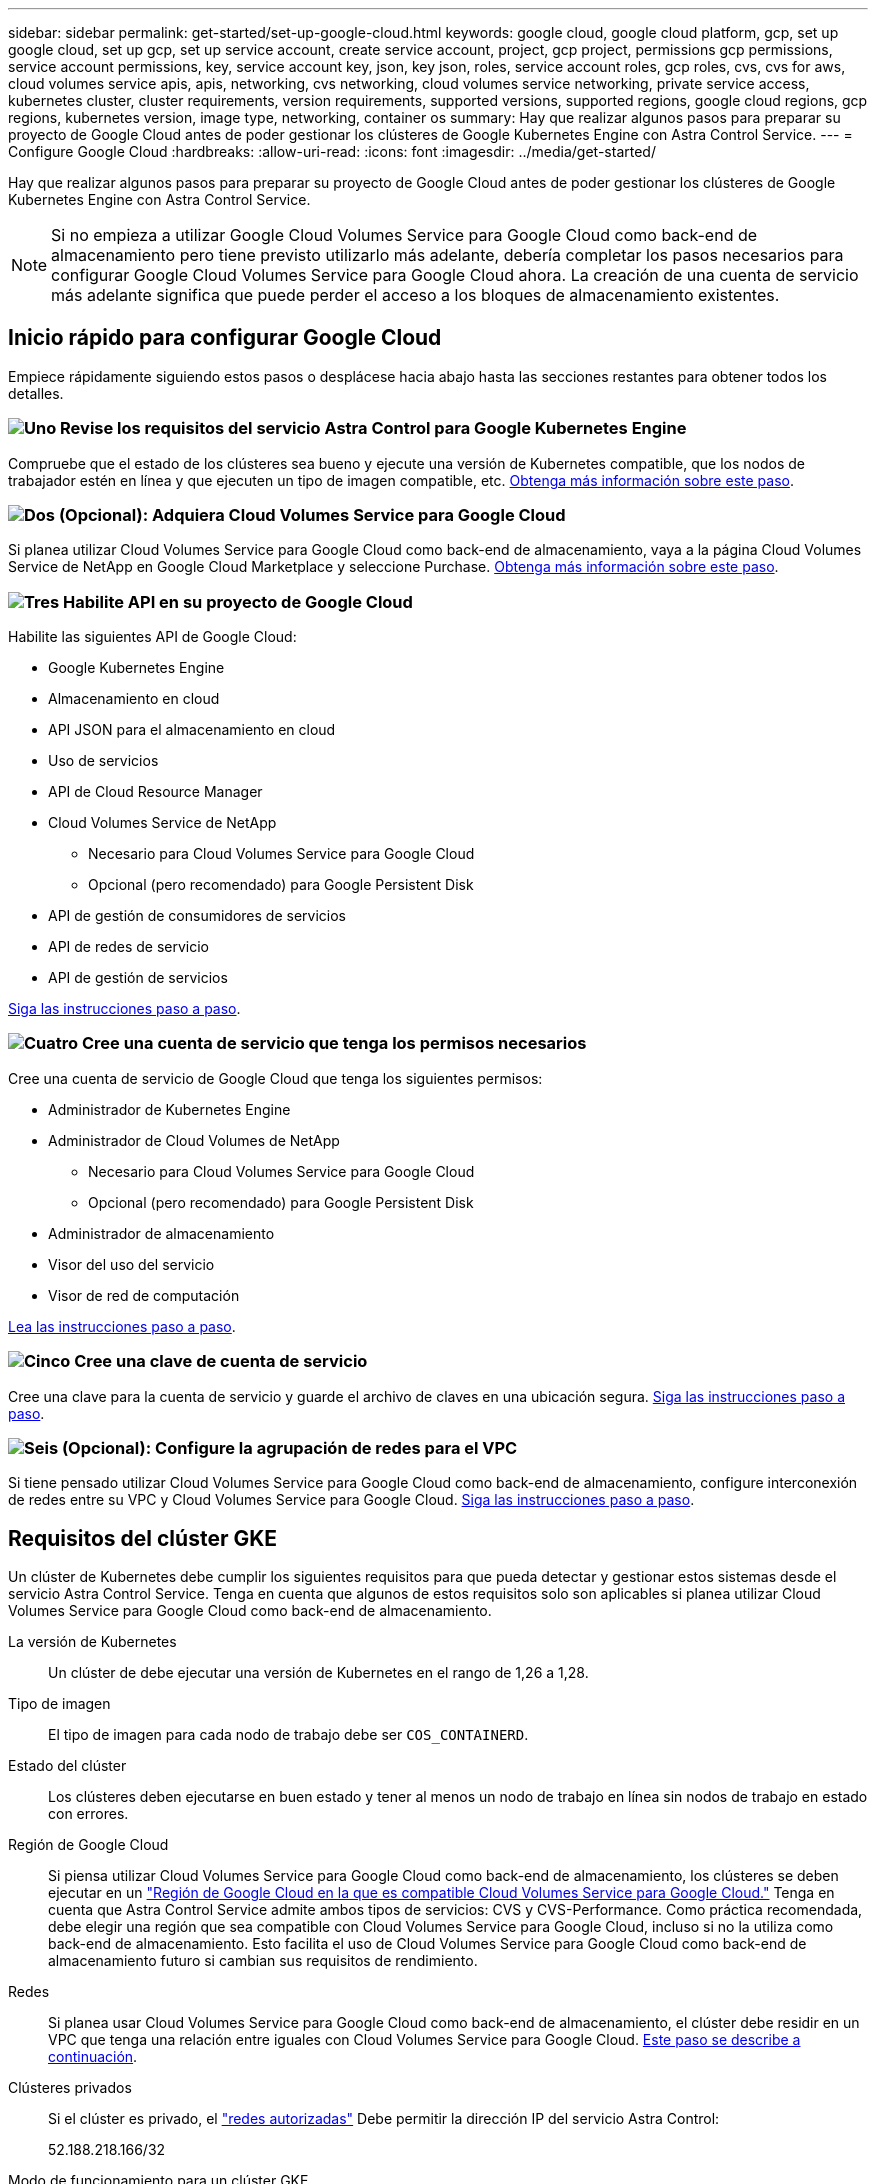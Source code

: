 ---
sidebar: sidebar 
permalink: get-started/set-up-google-cloud.html 
keywords: google cloud, google cloud platform, gcp, set up google cloud, set up gcp, set up service account, create service account, project, gcp project, permissions gcp permissions, service account permissions, key, service account key, json, key json, roles, service account roles, gcp roles, cvs, cvs for aws, cloud volumes service apis, apis, networking, cvs networking, cloud volumes service networking, private service access, kubernetes cluster, cluster requirements, version requirements, supported versions, supported regions, google cloud regions, gcp regions, kubernetes version, image type, networking, container os 
summary: Hay que realizar algunos pasos para preparar su proyecto de Google Cloud antes de poder gestionar los clústeres de Google Kubernetes Engine con Astra Control Service. 
---
= Configure Google Cloud
:hardbreaks:
:allow-uri-read: 
:icons: font
:imagesdir: ../media/get-started/


[role="lead"]
Hay que realizar algunos pasos para preparar su proyecto de Google Cloud antes de poder gestionar los clústeres de Google Kubernetes Engine con Astra Control Service.


NOTE: Si no empieza a utilizar Google Cloud Volumes Service para Google Cloud como back-end de almacenamiento pero tiene previsto utilizarlo más adelante, debería completar los pasos necesarios para configurar Google Cloud Volumes Service para Google Cloud ahora. La creación de una cuenta de servicio más adelante significa que puede perder el acceso a los bloques de almacenamiento existentes.



== Inicio rápido para configurar Google Cloud

Empiece rápidamente siguiendo estos pasos o desplácese hacia abajo hasta las secciones restantes para obtener todos los detalles.



=== image:https://raw.githubusercontent.com/NetAppDocs/common/main/media/number-1.png["Uno"] Revise los requisitos del servicio Astra Control para Google Kubernetes Engine

[role="quick-margin-para"]
Compruebe que el estado de los clústeres sea bueno y ejecute una versión de Kubernetes compatible, que los nodos de trabajador estén en línea y que ejecuten un tipo de imagen compatible, etc. <<Requisitos del clúster GKE,Obtenga más información sobre este paso>>.



=== image:https://raw.githubusercontent.com/NetAppDocs/common/main/media/number-2.png["Dos"] (Opcional): Adquiera Cloud Volumes Service para Google Cloud

[role="quick-margin-para"]
Si planea utilizar Cloud Volumes Service para Google Cloud como back-end de almacenamiento, vaya a la página Cloud Volumes Service de NetApp en Google Cloud Marketplace y seleccione Purchase. <<Opcional: Adquiera Cloud Volumes Service para Google Cloud,Obtenga más información sobre este paso>>.



=== image:https://raw.githubusercontent.com/NetAppDocs/common/main/media/number-3.png["Tres"] Habilite API en su proyecto de Google Cloud

[role="quick-margin-para"]
Habilite las siguientes API de Google Cloud:

[role="quick-margin-list"]
* Google Kubernetes Engine
* Almacenamiento en cloud
* API JSON para el almacenamiento en cloud
* Uso de servicios
* API de Cloud Resource Manager
* Cloud Volumes Service de NetApp
+
** Necesario para Cloud Volumes Service para Google Cloud
** Opcional (pero recomendado) para Google Persistent Disk


* API de gestión de consumidores de servicios
* API de redes de servicio
* API de gestión de servicios


[role="quick-margin-para"]
<<Habilite API en su proyecto,Siga las instrucciones paso a paso>>.



=== image:https://raw.githubusercontent.com/NetAppDocs/common/main/media/number-4.png["Cuatro"] Cree una cuenta de servicio que tenga los permisos necesarios

[role="quick-margin-para"]
Cree una cuenta de servicio de Google Cloud que tenga los siguientes permisos:

[role="quick-margin-list"]
* Administrador de Kubernetes Engine
* Administrador de Cloud Volumes de NetApp
+
** Necesario para Cloud Volumes Service para Google Cloud
** Opcional (pero recomendado) para Google Persistent Disk


* Administrador de almacenamiento
* Visor del uso del servicio
* Visor de red de computación


[role="quick-margin-para"]
<<Cree una cuenta de servicio,Lea las instrucciones paso a paso>>.



=== image:https://raw.githubusercontent.com/NetAppDocs/common/main/media/number-5.png["Cinco"] Cree una clave de cuenta de servicio

[role="quick-margin-para"]
Cree una clave para la cuenta de servicio y guarde el archivo de claves en una ubicación segura. <<Cree una clave de cuenta de servicio,Siga las instrucciones paso a paso>>.



=== image:https://raw.githubusercontent.com/NetAppDocs/common/main/media/number-6.png["Seis"] (Opcional): Configure la agrupación de redes para el VPC

[role="quick-margin-para"]
Si tiene pensado utilizar Cloud Volumes Service para Google Cloud como back-end de almacenamiento, configure interconexión de redes entre su VPC y Cloud Volumes Service para Google Cloud. <<Opcional: Configure la agrupación de redes para el VPC,Siga las instrucciones paso a paso>>.



== Requisitos del clúster GKE

Un clúster de Kubernetes debe cumplir los siguientes requisitos para que pueda detectar y gestionar estos sistemas desde el servicio Astra Control Service. Tenga en cuenta que algunos de estos requisitos solo son aplicables si planea utilizar Cloud Volumes Service para Google Cloud como back-end de almacenamiento.

La versión de Kubernetes:: Un clúster de debe ejecutar una versión de Kubernetes en el rango de 1,26 a 1,28.
Tipo de imagen:: El tipo de imagen para cada nodo de trabajo debe ser `COS_CONTAINERD`.
Estado del clúster:: Los clústeres deben ejecutarse en buen estado y tener al menos un nodo de trabajo en línea sin nodos de trabajo en estado con errores.
Región de Google Cloud:: Si piensa utilizar Cloud Volumes Service para Google Cloud como back-end de almacenamiento, los clústeres se deben ejecutar en un https://cloud.netapp.com/cloud-volumes-global-regions#cvsGc["Región de Google Cloud en la que es compatible Cloud Volumes Service para Google Cloud."] Tenga en cuenta que Astra Control Service admite ambos tipos de servicios: CVS y CVS-Performance. Como práctica recomendada, debe elegir una región que sea compatible con Cloud Volumes Service para Google Cloud, incluso si no la utiliza como back-end de almacenamiento. Esto facilita el uso de Cloud Volumes Service para Google Cloud como back-end de almacenamiento futuro si cambian sus requisitos de rendimiento.
Redes:: Si planea usar Cloud Volumes Service para Google Cloud como back-end de almacenamiento, el clúster debe residir en un VPC que tenga una relación entre iguales con Cloud Volumes Service para Google Cloud. <<Opcional: Configure la agrupación de redes para el VPC,Este paso se describe a continuación>>.
Clústeres privados:: Si el clúster es privado, el https://cloud.google.com/kubernetes-engine/docs/concepts/private-cluster-concept["redes autorizadas"^] Debe permitir la dirección IP del servicio Astra Control:
+
--
52.188.218.166/32

--
Modo de funcionamiento para un clúster GKE:: Debe usar el modo de funcionamiento estándar. El modo de piloto automático no se ha probado en este momento. link:https://cloud.google.com/kubernetes-engine/docs/concepts/types-of-clusters#modes["Obtenga más información sobre los modos de funcionamiento"^].
Pools de almacenamiento:: Si usa NetApp Cloud Volumes Service como back-end de almacenamiento con el tipo de servicio CVS, debe configurar los pools de almacenamiento antes de poder aprovisionar volúmenes. Consulte link:../learn/choose-class-and-size.html#overview["Tipo de servicio, clases de almacenamiento y tamaño VP para clústeres GKE"^] si quiere más información.




== Opcional: Adquiera Cloud Volumes Service para Google Cloud

Astra Control Service puede utilizar Cloud Volumes Service para Google Cloud como back-end de almacenamiento para sus volúmenes persistentes. Si planea utilizar este servicio, debe adquirir Cloud Volumes Service para Google Cloud en Google Cloud Marketplace para permitir la facturación de volúmenes persistentes.

.Paso
. Vaya a la https://console.cloud.google.com/marketplace/product/endpoints/cloudvolumesgcp-api.netapp.com["Página de Cloud Volumes Service de NetApp"^] En Google Cloud Marketplace, seleccione *Compra* y siga las indicaciones.
+
https://cloud.google.com/solutions/partners/netapp-cloud-volumes/quickstart#purchase_the_service["Siga las instrucciones paso a paso de la documentación de Google Cloud para adquirir y activar el servicio"^].





== Habilite API en su proyecto

Su proyecto necesita permisos para acceder a API específicas de Google Cloud. Las API se utilizan para interactuar con recursos de Google Cloud, como los clústeres de Google Kubernetes Engine (GKE) y el almacenamiento de Cloud Volumes Service de NetApp.

.Paso
. https://cloud.google.com/endpoints/docs/openapi/enable-api["Utilice la consola de Google Cloud o la interfaz de línea de comandos gcloud para habilitar las siguientes API"^]:
+
** Google Kubernetes Engine
** Almacenamiento en cloud
** API JSON para el almacenamiento en cloud
** Uso de servicios
** API de Cloud Resource Manager
** NetApp Cloud Volumes Service (necesario para Cloud Volumes Service para Google Cloud)
** API de gestión de consumidores de servicios
** API de redes de servicio
** API de gestión de servicios




En el siguiente vídeo se muestra cómo habilitar las API desde la consola de Google Cloud.

video::video-enable-gcp-apis.mp4[width=848,height=480]


== Cree una cuenta de servicio

Astra Control Service utiliza una cuenta de servicio de Google Cloud para facilitar la gestión de datos de aplicaciones de Kubernetes en su nombre.

.Pasos
. Vaya a Google Cloud y. https://cloud.google.com/iam/docs/creating-managing-service-accounts#creating_a_service_account["cree una cuenta de servicio mediante la consola, el comando gcloud u otro método preferido"^].
. Otorgue a la cuenta de servicio las siguientes funciones:
+
** *Kubernetes Engine Admin*: Se utiliza para enumerar clústeres y crear acceso de administrador para administrar aplicaciones.
** *NetApp Cloud Volumes Admin*: Se utiliza para gestionar el almacenamiento persistente para aplicaciones.
** *Administrador de almacenamiento*: Se utiliza para gestionar bloques y objetos para copias de seguridad de aplicaciones.
** *Visor de uso del servicio*: Se utiliza para comprobar si están habilitadas las API necesarias de Cloud Volumes Service para Google Cloud.
** *Visor de red de computación*: Se utiliza para comprobar si el VPC de Kubernetes está permitido para llegar a Cloud Volumes Service para Google Cloud.




Si desea usar gcloud, puede seguir los pasos de la interfaz Astra Control. Seleccione *cuenta > credenciales > Agregar credenciales* y, a continuación, seleccione *instrucciones*.

Si desea utilizar la consola de Google Cloud, en el siguiente vídeo se muestra cómo crear la cuenta de servicio desde la consola.

video::video-create-gcp-service-account.mp4[width=848,height=480]


=== Configure la cuenta de servicio para un VPC compartido

Para administrar clústeres GKE que residen en un proyecto, pero que usan un VPC de otro proyecto (un VPC compartido), entonces debe especificar la cuenta de servicio Astra como miembro del proyecto host con la función *Visor de red informática*.

.Pasos
. Desde la consola de Google Cloud, vaya a *IAM & Admin* y seleccione *Cuentas de servicio*.
. Busque la cuenta de servicio de Astra que tiene link:set-up-google-cloud.html#create-a-service-account["los permisos necesarios"] y, a continuación, copie la dirección de correo electrónico.
. Vaya al proyecto anfitrión y seleccione *IAM y Admin* > *IAM*.
. Seleccione *Agregar* y agregue una entrada para la cuenta de servicio.
+
.. *Nuevos miembros*: Introduzca la dirección de correo electrónico de la cuenta de servicio.
.. *Rol*: Seleccione *Visor de redes de computación*.
.. Seleccione *Guardar*.




.Resultado
La adición de un clúster GKE mediante un VPC compartido funcionará por completo con Astra.



== Cree una clave de cuenta de servicio

En lugar de proporcionar un nombre de usuario y una contraseña al Servicio de control de Astra, proporcionará una clave de cuenta de servicio al agregar su primer clúster. Astra Control Service utiliza la clave de cuenta de servicio para establecer la identidad de la cuenta de servicio que acaba de configurar.

La clave de cuenta de servicio es texto sin formato almacenado en el formato JavaScript Object Notation (JSON). Contiene información sobre los recursos de GCP a los que tiene permiso para acceder.

Solo puede ver o descargar el archivo JSON cuando crea la clave. Sin embargo, puede crear una nueva clave en cualquier momento.

.Pasos
. Vaya a Google Cloud y. https://cloud.google.com/iam/docs/creating-managing-service-account-keys#creating_service_account_keys["cree una clave de cuenta de servicio mediante la consola, el comando gcloud u otro método preferido"^].
. Cuando se le solicite, guarde el archivo de claves de la cuenta de servicio en una ubicación segura.


En el siguiente vídeo se muestra cómo crear la clave de cuenta de servicio desde la consola de Google Cloud.

video::video-create-gcp-service-account-key.mp4[width=848,height=480]


== Opcional: Configure la agrupación de redes para el VPC

Si piensa utilizar Cloud Volumes Service para Google Cloud como servicio de back-end de almacenamiento, el paso final es configurar una agrupación de redes entre su VPC y Cloud Volumes Service para Google Cloud.

La forma más sencilla de configurar Network peering es obtener los comandos gcloud directamente de Cloud Volumes Service. Los comandos se encuentran disponibles en Cloud Volumes Service al crear un nuevo sistema de archivos.

.Pasos
. https://cloud.netapp.com/cloud-volumes-global-regions#cvsGcp["Ve a los mapas de regiones globales de NetApp BlueXP"^] E identifique el tipo de servicio que usará en la región de Google Cloud en la que resida su clúster.
+
Cloud Volumes Service ofrece dos tipos de servicios: CVS y CVS-Performance. https://cloud.google.com/solutions/partners/netapp-cloud-volumes/service-types["Obtenga más información sobre estos tipos de servicio"^].

. https://console.cloud.google.com/netapp/cloud-volumes/volumes["Vaya a Cloud Volumes en Google Cloud Platform"^].
. En la página *Volumes*, seleccione *Crear*.
. En *Tipo de servicio*, seleccione *CVS* o *CVS-Performance*.
+
Debe elegir el tipo de servicio correcto para su región de Google Cloud. Este es el tipo de servicio que ha identificado en el paso 1. Después de seleccionar un tipo de servicio, la lista de regiones de la página se actualiza con las regiones en las que se admite ese tipo de servicio.

+
Después de este paso, solo tendrá que introducir la información de red para obtener los comandos.

. En *Región*, seleccione su región y zona.
. En *Detalles de red*, seleccione su VPC.
+
Si no ha configurado la conexión de red, verá la siguiente notificación:

+
image:gcp-peering.gif["Una captura de pantalla de la consola de Google Cloud en la que aparece un botón titulado Ver comandos Cómo configurar Network peering."]

. Seleccione el botón para ver los comandos de configuración de conexión de red.
. Copie los comandos y ejecútelos en Cloud Shell.
+
Para obtener más detalles sobre el uso de estos comandos, consulte https://cloud.google.com/solutions/partners/netapp-cloud-volumes/quickstart#configure_private_services_access_and_set_up_network_peering["Inicio rápido de Cloud Volumes Service para GCP"^].

+
https://cloud.google.com/solutions/partners/netapp-cloud-volumes/setting-up-private-services-access["Obtenga más información sobre cómo configurar el acceso a los servicios privados y la configuración de la conexión a redes"^].

. Una vez que haya terminado, puede seleccionar cancelar en la página *Crear sistema de archivos*.
+
Comenzamos a crear este volumen sólo para obtener los comandos de conexión en red.


